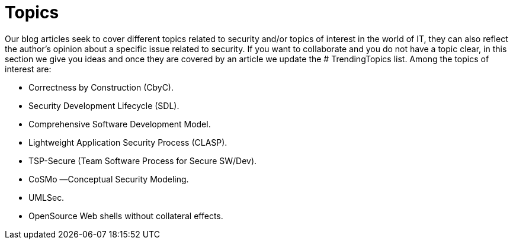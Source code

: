 :slug: topics/
:description: In FLUID's website you can find a large variety of topics related to information security, information technologies, good programming practices and more. This page aims to become a space where everyone can share their opinions, if you wish to share yours, do not hesitate to send us your article.
:keywords: FLUID, Website, Topics, Blog, Opinion, Security.
// :translate: temas/

= Topics

Our blog articles seek to cover different topics
related to security and/or topics of interest in the world of +IT+,
they can also reflect the author's opinion
about a specific issue related to security.
If you want to collaborate and you do not have a topic clear,
in this section we give you ideas
and once they are covered by an article
we update the +# TrendingTopics+ list.
Among the topics of interest are:

* Correctness by Construction (CbyC).
* Security Development Lifecycle (SDL).
* Comprehensive Software Development Model.
* Lightweight Application Security Process (CLASP).
* TSP-Secure (Team Software Process for Secure SW/Dev).
* CoSMo ―Conceptual Security Modeling.
* UMLSec.
* OpenSource Web shells without collateral effects.